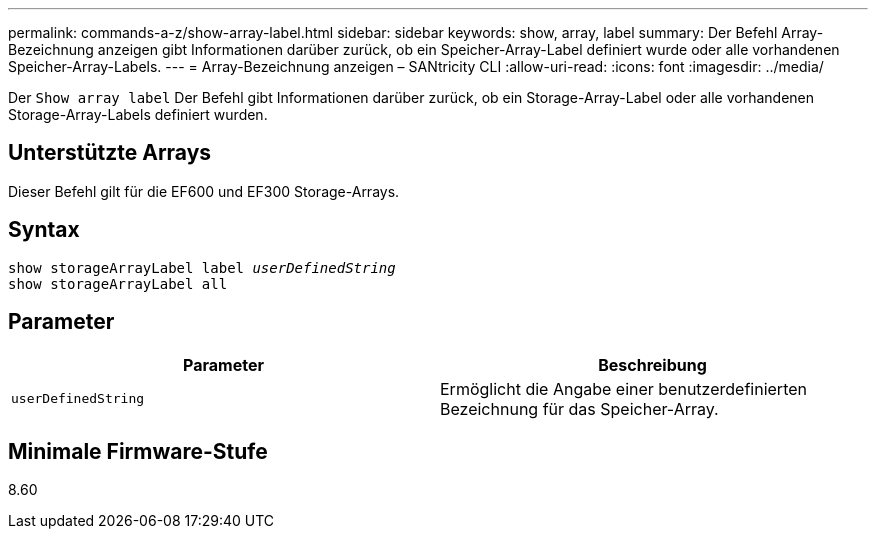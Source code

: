 ---
permalink: commands-a-z/show-array-label.html 
sidebar: sidebar 
keywords: show, array, label 
summary: Der Befehl Array-Bezeichnung anzeigen gibt Informationen darüber zurück, ob ein Speicher-Array-Label definiert wurde oder alle vorhandenen Speicher-Array-Labels. 
---
= Array-Bezeichnung anzeigen – SANtricity CLI
:allow-uri-read: 
:icons: font
:imagesdir: ../media/


[role="lead"]
Der `Show array label` Der Befehl gibt Informationen darüber zurück, ob ein Storage-Array-Label oder alle vorhandenen Storage-Array-Labels definiert wurden.



== Unterstützte Arrays

Dieser Befehl gilt für die EF600 und EF300 Storage-Arrays.



== Syntax

[source, cli, subs="+macros"]
----
pass:quotes[show storageArrayLabel label _userDefinedString_]
show storageArrayLabel all
----


== Parameter

[cols="2*"]
|===
| Parameter | Beschreibung 


 a| 
`userDefinedString`
 a| 
Ermöglicht die Angabe einer benutzerdefinierten Bezeichnung für das Speicher-Array.

|===


== Minimale Firmware-Stufe

8.60
